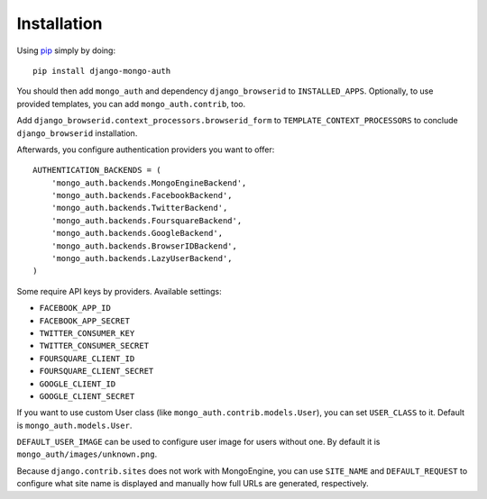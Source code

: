 Installation
============

Using pip_ simply by doing::

    pip install django-mongo-auth

.. _pip: http://pypi.python.org/pypi/pip

You should then add ``mongo_auth`` and dependency ``django_browserid`` to ``INSTALLED_APPS``. Optionally,
to use provided templates, you can add ``mongo_auth.contrib``, too.

Add ``django_browserid.context_processors.browserid_form`` to ``TEMPLATE_CONTEXT_PROCESSORS`` to conclude
``django_browserid`` installation.

Afterwards, you configure authentication providers you want to offer::

    AUTHENTICATION_BACKENDS = (
        'mongo_auth.backends.MongoEngineBackend',
        'mongo_auth.backends.FacebookBackend',
        'mongo_auth.backends.TwitterBackend',
        'mongo_auth.backends.FoursquareBackend',
        'mongo_auth.backends.GoogleBackend',
        'mongo_auth.backends.BrowserIDBackend',
        'mongo_auth.backends.LazyUserBackend',
    )

Some require API keys by providers. Available settings:

* ``FACEBOOK_APP_ID``
* ``FACEBOOK_APP_SECRET``
* ``TWITTER_CONSUMER_KEY``
* ``TWITTER_CONSUMER_SECRET``
* ``FOURSQUARE_CLIENT_ID``
* ``FOURSQUARE_CLIENT_SECRET``
* ``GOOGLE_CLIENT_ID``
* ``GOOGLE_CLIENT_SECRET``

If you want to use custom User class (like ``mongo_auth.contrib.models.User``), you can set ``USER_CLASS`` to it.
Default is ``mongo_auth.models.User``.

``DEFAULT_USER_IMAGE`` can be used to configure user image for users without one. By default it is
``mongo_auth/images/unknown.png``.

Because ``django.contrib.sites`` does not work with MongoEngine, you can use ``SITE_NAME`` and ``DEFAULT_REQUEST``
to configure what site name is displayed and manually how full URLs are generated, respectively.